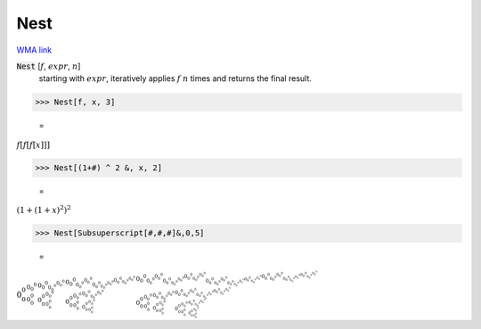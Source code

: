 Nest
====

`WMA link <https://reference.wolfram.com/language/ref/Nest.html>`_


:code:`Nest` [:math:`f`, :math:`expr`, :math:`n`]
    starting with :math:`expr`, iteratively applies :math:`f` :math:`n` times and returns the final result.





>>> Nest[f, x, 3]

    =
:math:`f\left[f\left[f\left[x\right]\right]\right]`


>>> Nest[(1+#) ^ 2 &, x, 2]

    =
:math:`{\left(1+\left(1+x\right)^2\right)}^2`


>>> Nest[Subsuperscript[#,#,#]&,0,5]

    =
:math:`{{{{0_0^0}_{0_0^0}^{0_0^0}}_{{0_0^0}_{0_0^0}^{0_0^0}}^{{0_0^0}_{0_0^0}^{0_0^0}}}_{{{0_0^0}_{0_0^0}^{0_0^0}}_{{0_0^0}_{0_0^0}^{0_0^0}}^{{0_0^0}_{0_0^0}^{0_0^0}}}^{{{0_0^0}_{0_0^0}^{0_0^0}}_{{0_0^0}_{0_0^0}^{0_0^0}}^{{0_0^0}_{0_0^0}^{0_0^0}}}}_{{{{0_0^0}_{0_0^0}^{0_0^0}}_{{0_0^0}_{0_0^0}^{0_0^0}}^{{0_0^0}_{0_0^0}^{0_0^0}}}_{{{0_0^0}_{0_0^0}^{0_0^0}}_{{0_0^0}_{0_0^0}^{0_0^0}}^{{0_0^0}_{0_0^0}^{0_0^0}}}^{{{0_0^0}_{0_0^0}^{0_0^0}}_{{0_0^0}_{0_0^0}^{0_0^0}}^{{0_0^0}_{0_0^0}^{0_0^0}}}}^{{{{0_0^0}_{0_0^0}^{0_0^0}}_{{0_0^0}_{0_0^0}^{0_0^0}}^{{0_0^0}_{0_0^0}^{0_0^0}}}_{{{0_0^0}_{0_0^0}^{0_0^0}}_{{0_0^0}_{0_0^0}^{0_0^0}}^{{0_0^0}_{0_0^0}^{0_0^0}}}^{{{0_0^0}_{0_0^0}^{0_0^0}}_{{0_0^0}_{0_0^0}^{0_0^0}}^{{0_0^0}_{0_0^0}^{0_0^0}}}}`


